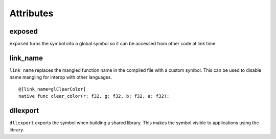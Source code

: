 ==========
Attributes
==========

.. highlight:: banjo

exposed
=======

``exposed`` turns the symbol into a global symbol so it can be accessed from other code at link time.

link_name
=========

``link_name`` replaces the mangled function name in the compiled file with a custom symbol.
This can be used to disable name mangling for interop with other languages.

::

    @[link_name=glClearColor]
    native func clear_color(r: f32, g: f32, b: f32, a: f32);


dllexport
=========

``dllexport`` exports the symbol when building a shared library. This makes the symbol visible to applications using the library.